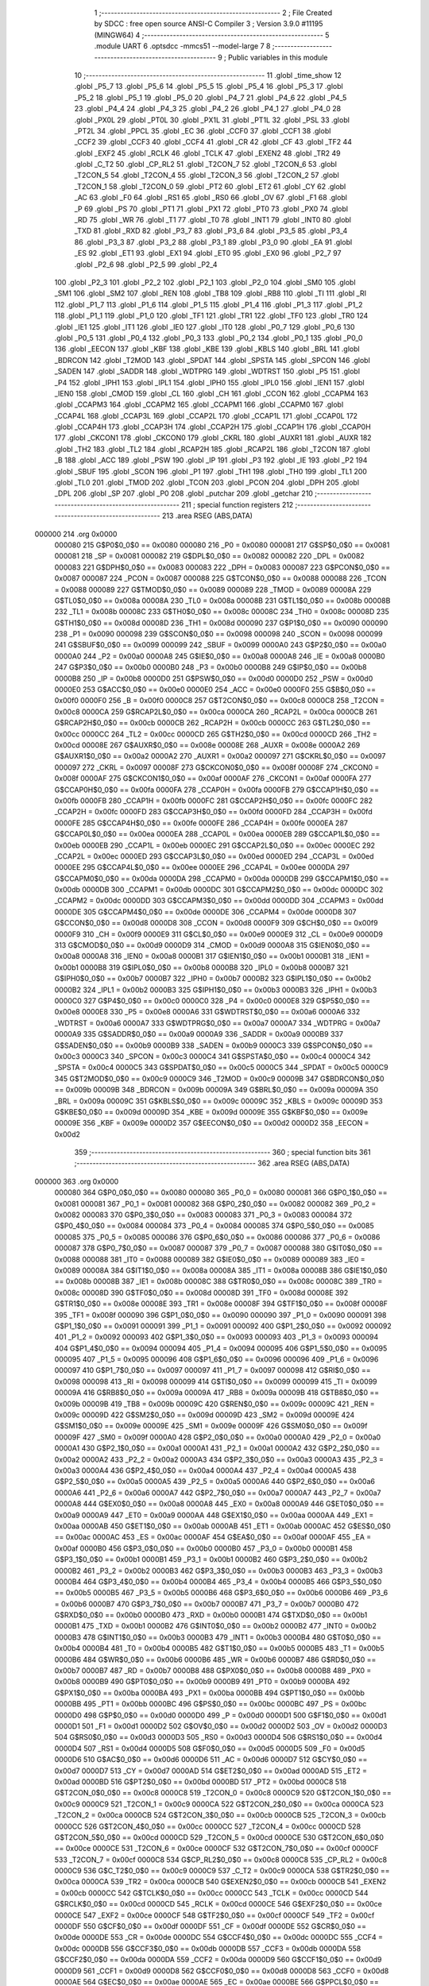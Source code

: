                                       1 ;--------------------------------------------------------
                                      2 ; File Created by SDCC : free open source ANSI-C Compiler
                                      3 ; Version 3.9.0 #11195 (MINGW64)
                                      4 ;--------------------------------------------------------
                                      5 	.module UART
                                      6 	.optsdcc -mmcs51 --model-large
                                      7 	
                                      8 ;--------------------------------------------------------
                                      9 ; Public variables in this module
                                     10 ;--------------------------------------------------------
                                     11 	.globl _time_show
                                     12 	.globl _P5_7
                                     13 	.globl _P5_6
                                     14 	.globl _P5_5
                                     15 	.globl _P5_4
                                     16 	.globl _P5_3
                                     17 	.globl _P5_2
                                     18 	.globl _P5_1
                                     19 	.globl _P5_0
                                     20 	.globl _P4_7
                                     21 	.globl _P4_6
                                     22 	.globl _P4_5
                                     23 	.globl _P4_4
                                     24 	.globl _P4_3
                                     25 	.globl _P4_2
                                     26 	.globl _P4_1
                                     27 	.globl _P4_0
                                     28 	.globl _PX0L
                                     29 	.globl _PT0L
                                     30 	.globl _PX1L
                                     31 	.globl _PT1L
                                     32 	.globl _PSL
                                     33 	.globl _PT2L
                                     34 	.globl _PPCL
                                     35 	.globl _EC
                                     36 	.globl _CCF0
                                     37 	.globl _CCF1
                                     38 	.globl _CCF2
                                     39 	.globl _CCF3
                                     40 	.globl _CCF4
                                     41 	.globl _CR
                                     42 	.globl _CF
                                     43 	.globl _TF2
                                     44 	.globl _EXF2
                                     45 	.globl _RCLK
                                     46 	.globl _TCLK
                                     47 	.globl _EXEN2
                                     48 	.globl _TR2
                                     49 	.globl _C_T2
                                     50 	.globl _CP_RL2
                                     51 	.globl _T2CON_7
                                     52 	.globl _T2CON_6
                                     53 	.globl _T2CON_5
                                     54 	.globl _T2CON_4
                                     55 	.globl _T2CON_3
                                     56 	.globl _T2CON_2
                                     57 	.globl _T2CON_1
                                     58 	.globl _T2CON_0
                                     59 	.globl _PT2
                                     60 	.globl _ET2
                                     61 	.globl _CY
                                     62 	.globl _AC
                                     63 	.globl _F0
                                     64 	.globl _RS1
                                     65 	.globl _RS0
                                     66 	.globl _OV
                                     67 	.globl _F1
                                     68 	.globl _P
                                     69 	.globl _PS
                                     70 	.globl _PT1
                                     71 	.globl _PX1
                                     72 	.globl _PT0
                                     73 	.globl _PX0
                                     74 	.globl _RD
                                     75 	.globl _WR
                                     76 	.globl _T1
                                     77 	.globl _T0
                                     78 	.globl _INT1
                                     79 	.globl _INT0
                                     80 	.globl _TXD
                                     81 	.globl _RXD
                                     82 	.globl _P3_7
                                     83 	.globl _P3_6
                                     84 	.globl _P3_5
                                     85 	.globl _P3_4
                                     86 	.globl _P3_3
                                     87 	.globl _P3_2
                                     88 	.globl _P3_1
                                     89 	.globl _P3_0
                                     90 	.globl _EA
                                     91 	.globl _ES
                                     92 	.globl _ET1
                                     93 	.globl _EX1
                                     94 	.globl _ET0
                                     95 	.globl _EX0
                                     96 	.globl _P2_7
                                     97 	.globl _P2_6
                                     98 	.globl _P2_5
                                     99 	.globl _P2_4
                                    100 	.globl _P2_3
                                    101 	.globl _P2_2
                                    102 	.globl _P2_1
                                    103 	.globl _P2_0
                                    104 	.globl _SM0
                                    105 	.globl _SM1
                                    106 	.globl _SM2
                                    107 	.globl _REN
                                    108 	.globl _TB8
                                    109 	.globl _RB8
                                    110 	.globl _TI
                                    111 	.globl _RI
                                    112 	.globl _P1_7
                                    113 	.globl _P1_6
                                    114 	.globl _P1_5
                                    115 	.globl _P1_4
                                    116 	.globl _P1_3
                                    117 	.globl _P1_2
                                    118 	.globl _P1_1
                                    119 	.globl _P1_0
                                    120 	.globl _TF1
                                    121 	.globl _TR1
                                    122 	.globl _TF0
                                    123 	.globl _TR0
                                    124 	.globl _IE1
                                    125 	.globl _IT1
                                    126 	.globl _IE0
                                    127 	.globl _IT0
                                    128 	.globl _P0_7
                                    129 	.globl _P0_6
                                    130 	.globl _P0_5
                                    131 	.globl _P0_4
                                    132 	.globl _P0_3
                                    133 	.globl _P0_2
                                    134 	.globl _P0_1
                                    135 	.globl _P0_0
                                    136 	.globl _EECON
                                    137 	.globl _KBF
                                    138 	.globl _KBE
                                    139 	.globl _KBLS
                                    140 	.globl _BRL
                                    141 	.globl _BDRCON
                                    142 	.globl _T2MOD
                                    143 	.globl _SPDAT
                                    144 	.globl _SPSTA
                                    145 	.globl _SPCON
                                    146 	.globl _SADEN
                                    147 	.globl _SADDR
                                    148 	.globl _WDTPRG
                                    149 	.globl _WDTRST
                                    150 	.globl _P5
                                    151 	.globl _P4
                                    152 	.globl _IPH1
                                    153 	.globl _IPL1
                                    154 	.globl _IPH0
                                    155 	.globl _IPL0
                                    156 	.globl _IEN1
                                    157 	.globl _IEN0
                                    158 	.globl _CMOD
                                    159 	.globl _CL
                                    160 	.globl _CH
                                    161 	.globl _CCON
                                    162 	.globl _CCAPM4
                                    163 	.globl _CCAPM3
                                    164 	.globl _CCAPM2
                                    165 	.globl _CCAPM1
                                    166 	.globl _CCAPM0
                                    167 	.globl _CCAP4L
                                    168 	.globl _CCAP3L
                                    169 	.globl _CCAP2L
                                    170 	.globl _CCAP1L
                                    171 	.globl _CCAP0L
                                    172 	.globl _CCAP4H
                                    173 	.globl _CCAP3H
                                    174 	.globl _CCAP2H
                                    175 	.globl _CCAP1H
                                    176 	.globl _CCAP0H
                                    177 	.globl _CKCON1
                                    178 	.globl _CKCON0
                                    179 	.globl _CKRL
                                    180 	.globl _AUXR1
                                    181 	.globl _AUXR
                                    182 	.globl _TH2
                                    183 	.globl _TL2
                                    184 	.globl _RCAP2H
                                    185 	.globl _RCAP2L
                                    186 	.globl _T2CON
                                    187 	.globl _B
                                    188 	.globl _ACC
                                    189 	.globl _PSW
                                    190 	.globl _IP
                                    191 	.globl _P3
                                    192 	.globl _IE
                                    193 	.globl _P2
                                    194 	.globl _SBUF
                                    195 	.globl _SCON
                                    196 	.globl _P1
                                    197 	.globl _TH1
                                    198 	.globl _TH0
                                    199 	.globl _TL1
                                    200 	.globl _TL0
                                    201 	.globl _TMOD
                                    202 	.globl _TCON
                                    203 	.globl _PCON
                                    204 	.globl _DPH
                                    205 	.globl _DPL
                                    206 	.globl _SP
                                    207 	.globl _P0
                                    208 	.globl _putchar
                                    209 	.globl _getchar
                                    210 ;--------------------------------------------------------
                                    211 ; special function registers
                                    212 ;--------------------------------------------------------
                                    213 	.area RSEG    (ABS,DATA)
      000000                        214 	.org 0x0000
                           000080   215 G$P0$0_0$0 == 0x0080
                           000080   216 _P0	=	0x0080
                           000081   217 G$SP$0_0$0 == 0x0081
                           000081   218 _SP	=	0x0081
                           000082   219 G$DPL$0_0$0 == 0x0082
                           000082   220 _DPL	=	0x0082
                           000083   221 G$DPH$0_0$0 == 0x0083
                           000083   222 _DPH	=	0x0083
                           000087   223 G$PCON$0_0$0 == 0x0087
                           000087   224 _PCON	=	0x0087
                           000088   225 G$TCON$0_0$0 == 0x0088
                           000088   226 _TCON	=	0x0088
                           000089   227 G$TMOD$0_0$0 == 0x0089
                           000089   228 _TMOD	=	0x0089
                           00008A   229 G$TL0$0_0$0 == 0x008a
                           00008A   230 _TL0	=	0x008a
                           00008B   231 G$TL1$0_0$0 == 0x008b
                           00008B   232 _TL1	=	0x008b
                           00008C   233 G$TH0$0_0$0 == 0x008c
                           00008C   234 _TH0	=	0x008c
                           00008D   235 G$TH1$0_0$0 == 0x008d
                           00008D   236 _TH1	=	0x008d
                           000090   237 G$P1$0_0$0 == 0x0090
                           000090   238 _P1	=	0x0090
                           000098   239 G$SCON$0_0$0 == 0x0098
                           000098   240 _SCON	=	0x0098
                           000099   241 G$SBUF$0_0$0 == 0x0099
                           000099   242 _SBUF	=	0x0099
                           0000A0   243 G$P2$0_0$0 == 0x00a0
                           0000A0   244 _P2	=	0x00a0
                           0000A8   245 G$IE$0_0$0 == 0x00a8
                           0000A8   246 _IE	=	0x00a8
                           0000B0   247 G$P3$0_0$0 == 0x00b0
                           0000B0   248 _P3	=	0x00b0
                           0000B8   249 G$IP$0_0$0 == 0x00b8
                           0000B8   250 _IP	=	0x00b8
                           0000D0   251 G$PSW$0_0$0 == 0x00d0
                           0000D0   252 _PSW	=	0x00d0
                           0000E0   253 G$ACC$0_0$0 == 0x00e0
                           0000E0   254 _ACC	=	0x00e0
                           0000F0   255 G$B$0_0$0 == 0x00f0
                           0000F0   256 _B	=	0x00f0
                           0000C8   257 G$T2CON$0_0$0 == 0x00c8
                           0000C8   258 _T2CON	=	0x00c8
                           0000CA   259 G$RCAP2L$0_0$0 == 0x00ca
                           0000CA   260 _RCAP2L	=	0x00ca
                           0000CB   261 G$RCAP2H$0_0$0 == 0x00cb
                           0000CB   262 _RCAP2H	=	0x00cb
                           0000CC   263 G$TL2$0_0$0 == 0x00cc
                           0000CC   264 _TL2	=	0x00cc
                           0000CD   265 G$TH2$0_0$0 == 0x00cd
                           0000CD   266 _TH2	=	0x00cd
                           00008E   267 G$AUXR$0_0$0 == 0x008e
                           00008E   268 _AUXR	=	0x008e
                           0000A2   269 G$AUXR1$0_0$0 == 0x00a2
                           0000A2   270 _AUXR1	=	0x00a2
                           000097   271 G$CKRL$0_0$0 == 0x0097
                           000097   272 _CKRL	=	0x0097
                           00008F   273 G$CKCON0$0_0$0 == 0x008f
                           00008F   274 _CKCON0	=	0x008f
                           0000AF   275 G$CKCON1$0_0$0 == 0x00af
                           0000AF   276 _CKCON1	=	0x00af
                           0000FA   277 G$CCAP0H$0_0$0 == 0x00fa
                           0000FA   278 _CCAP0H	=	0x00fa
                           0000FB   279 G$CCAP1H$0_0$0 == 0x00fb
                           0000FB   280 _CCAP1H	=	0x00fb
                           0000FC   281 G$CCAP2H$0_0$0 == 0x00fc
                           0000FC   282 _CCAP2H	=	0x00fc
                           0000FD   283 G$CCAP3H$0_0$0 == 0x00fd
                           0000FD   284 _CCAP3H	=	0x00fd
                           0000FE   285 G$CCAP4H$0_0$0 == 0x00fe
                           0000FE   286 _CCAP4H	=	0x00fe
                           0000EA   287 G$CCAP0L$0_0$0 == 0x00ea
                           0000EA   288 _CCAP0L	=	0x00ea
                           0000EB   289 G$CCAP1L$0_0$0 == 0x00eb
                           0000EB   290 _CCAP1L	=	0x00eb
                           0000EC   291 G$CCAP2L$0_0$0 == 0x00ec
                           0000EC   292 _CCAP2L	=	0x00ec
                           0000ED   293 G$CCAP3L$0_0$0 == 0x00ed
                           0000ED   294 _CCAP3L	=	0x00ed
                           0000EE   295 G$CCAP4L$0_0$0 == 0x00ee
                           0000EE   296 _CCAP4L	=	0x00ee
                           0000DA   297 G$CCAPM0$0_0$0 == 0x00da
                           0000DA   298 _CCAPM0	=	0x00da
                           0000DB   299 G$CCAPM1$0_0$0 == 0x00db
                           0000DB   300 _CCAPM1	=	0x00db
                           0000DC   301 G$CCAPM2$0_0$0 == 0x00dc
                           0000DC   302 _CCAPM2	=	0x00dc
                           0000DD   303 G$CCAPM3$0_0$0 == 0x00dd
                           0000DD   304 _CCAPM3	=	0x00dd
                           0000DE   305 G$CCAPM4$0_0$0 == 0x00de
                           0000DE   306 _CCAPM4	=	0x00de
                           0000D8   307 G$CCON$0_0$0 == 0x00d8
                           0000D8   308 _CCON	=	0x00d8
                           0000F9   309 G$CH$0_0$0 == 0x00f9
                           0000F9   310 _CH	=	0x00f9
                           0000E9   311 G$CL$0_0$0 == 0x00e9
                           0000E9   312 _CL	=	0x00e9
                           0000D9   313 G$CMOD$0_0$0 == 0x00d9
                           0000D9   314 _CMOD	=	0x00d9
                           0000A8   315 G$IEN0$0_0$0 == 0x00a8
                           0000A8   316 _IEN0	=	0x00a8
                           0000B1   317 G$IEN1$0_0$0 == 0x00b1
                           0000B1   318 _IEN1	=	0x00b1
                           0000B8   319 G$IPL0$0_0$0 == 0x00b8
                           0000B8   320 _IPL0	=	0x00b8
                           0000B7   321 G$IPH0$0_0$0 == 0x00b7
                           0000B7   322 _IPH0	=	0x00b7
                           0000B2   323 G$IPL1$0_0$0 == 0x00b2
                           0000B2   324 _IPL1	=	0x00b2
                           0000B3   325 G$IPH1$0_0$0 == 0x00b3
                           0000B3   326 _IPH1	=	0x00b3
                           0000C0   327 G$P4$0_0$0 == 0x00c0
                           0000C0   328 _P4	=	0x00c0
                           0000E8   329 G$P5$0_0$0 == 0x00e8
                           0000E8   330 _P5	=	0x00e8
                           0000A6   331 G$WDTRST$0_0$0 == 0x00a6
                           0000A6   332 _WDTRST	=	0x00a6
                           0000A7   333 G$WDTPRG$0_0$0 == 0x00a7
                           0000A7   334 _WDTPRG	=	0x00a7
                           0000A9   335 G$SADDR$0_0$0 == 0x00a9
                           0000A9   336 _SADDR	=	0x00a9
                           0000B9   337 G$SADEN$0_0$0 == 0x00b9
                           0000B9   338 _SADEN	=	0x00b9
                           0000C3   339 G$SPCON$0_0$0 == 0x00c3
                           0000C3   340 _SPCON	=	0x00c3
                           0000C4   341 G$SPSTA$0_0$0 == 0x00c4
                           0000C4   342 _SPSTA	=	0x00c4
                           0000C5   343 G$SPDAT$0_0$0 == 0x00c5
                           0000C5   344 _SPDAT	=	0x00c5
                           0000C9   345 G$T2MOD$0_0$0 == 0x00c9
                           0000C9   346 _T2MOD	=	0x00c9
                           00009B   347 G$BDRCON$0_0$0 == 0x009b
                           00009B   348 _BDRCON	=	0x009b
                           00009A   349 G$BRL$0_0$0 == 0x009a
                           00009A   350 _BRL	=	0x009a
                           00009C   351 G$KBLS$0_0$0 == 0x009c
                           00009C   352 _KBLS	=	0x009c
                           00009D   353 G$KBE$0_0$0 == 0x009d
                           00009D   354 _KBE	=	0x009d
                           00009E   355 G$KBF$0_0$0 == 0x009e
                           00009E   356 _KBF	=	0x009e
                           0000D2   357 G$EECON$0_0$0 == 0x00d2
                           0000D2   358 _EECON	=	0x00d2
                                    359 ;--------------------------------------------------------
                                    360 ; special function bits
                                    361 ;--------------------------------------------------------
                                    362 	.area RSEG    (ABS,DATA)
      000000                        363 	.org 0x0000
                           000080   364 G$P0_0$0_0$0 == 0x0080
                           000080   365 _P0_0	=	0x0080
                           000081   366 G$P0_1$0_0$0 == 0x0081
                           000081   367 _P0_1	=	0x0081
                           000082   368 G$P0_2$0_0$0 == 0x0082
                           000082   369 _P0_2	=	0x0082
                           000083   370 G$P0_3$0_0$0 == 0x0083
                           000083   371 _P0_3	=	0x0083
                           000084   372 G$P0_4$0_0$0 == 0x0084
                           000084   373 _P0_4	=	0x0084
                           000085   374 G$P0_5$0_0$0 == 0x0085
                           000085   375 _P0_5	=	0x0085
                           000086   376 G$P0_6$0_0$0 == 0x0086
                           000086   377 _P0_6	=	0x0086
                           000087   378 G$P0_7$0_0$0 == 0x0087
                           000087   379 _P0_7	=	0x0087
                           000088   380 G$IT0$0_0$0 == 0x0088
                           000088   381 _IT0	=	0x0088
                           000089   382 G$IE0$0_0$0 == 0x0089
                           000089   383 _IE0	=	0x0089
                           00008A   384 G$IT1$0_0$0 == 0x008a
                           00008A   385 _IT1	=	0x008a
                           00008B   386 G$IE1$0_0$0 == 0x008b
                           00008B   387 _IE1	=	0x008b
                           00008C   388 G$TR0$0_0$0 == 0x008c
                           00008C   389 _TR0	=	0x008c
                           00008D   390 G$TF0$0_0$0 == 0x008d
                           00008D   391 _TF0	=	0x008d
                           00008E   392 G$TR1$0_0$0 == 0x008e
                           00008E   393 _TR1	=	0x008e
                           00008F   394 G$TF1$0_0$0 == 0x008f
                           00008F   395 _TF1	=	0x008f
                           000090   396 G$P1_0$0_0$0 == 0x0090
                           000090   397 _P1_0	=	0x0090
                           000091   398 G$P1_1$0_0$0 == 0x0091
                           000091   399 _P1_1	=	0x0091
                           000092   400 G$P1_2$0_0$0 == 0x0092
                           000092   401 _P1_2	=	0x0092
                           000093   402 G$P1_3$0_0$0 == 0x0093
                           000093   403 _P1_3	=	0x0093
                           000094   404 G$P1_4$0_0$0 == 0x0094
                           000094   405 _P1_4	=	0x0094
                           000095   406 G$P1_5$0_0$0 == 0x0095
                           000095   407 _P1_5	=	0x0095
                           000096   408 G$P1_6$0_0$0 == 0x0096
                           000096   409 _P1_6	=	0x0096
                           000097   410 G$P1_7$0_0$0 == 0x0097
                           000097   411 _P1_7	=	0x0097
                           000098   412 G$RI$0_0$0 == 0x0098
                           000098   413 _RI	=	0x0098
                           000099   414 G$TI$0_0$0 == 0x0099
                           000099   415 _TI	=	0x0099
                           00009A   416 G$RB8$0_0$0 == 0x009a
                           00009A   417 _RB8	=	0x009a
                           00009B   418 G$TB8$0_0$0 == 0x009b
                           00009B   419 _TB8	=	0x009b
                           00009C   420 G$REN$0_0$0 == 0x009c
                           00009C   421 _REN	=	0x009c
                           00009D   422 G$SM2$0_0$0 == 0x009d
                           00009D   423 _SM2	=	0x009d
                           00009E   424 G$SM1$0_0$0 == 0x009e
                           00009E   425 _SM1	=	0x009e
                           00009F   426 G$SM0$0_0$0 == 0x009f
                           00009F   427 _SM0	=	0x009f
                           0000A0   428 G$P2_0$0_0$0 == 0x00a0
                           0000A0   429 _P2_0	=	0x00a0
                           0000A1   430 G$P2_1$0_0$0 == 0x00a1
                           0000A1   431 _P2_1	=	0x00a1
                           0000A2   432 G$P2_2$0_0$0 == 0x00a2
                           0000A2   433 _P2_2	=	0x00a2
                           0000A3   434 G$P2_3$0_0$0 == 0x00a3
                           0000A3   435 _P2_3	=	0x00a3
                           0000A4   436 G$P2_4$0_0$0 == 0x00a4
                           0000A4   437 _P2_4	=	0x00a4
                           0000A5   438 G$P2_5$0_0$0 == 0x00a5
                           0000A5   439 _P2_5	=	0x00a5
                           0000A6   440 G$P2_6$0_0$0 == 0x00a6
                           0000A6   441 _P2_6	=	0x00a6
                           0000A7   442 G$P2_7$0_0$0 == 0x00a7
                           0000A7   443 _P2_7	=	0x00a7
                           0000A8   444 G$EX0$0_0$0 == 0x00a8
                           0000A8   445 _EX0	=	0x00a8
                           0000A9   446 G$ET0$0_0$0 == 0x00a9
                           0000A9   447 _ET0	=	0x00a9
                           0000AA   448 G$EX1$0_0$0 == 0x00aa
                           0000AA   449 _EX1	=	0x00aa
                           0000AB   450 G$ET1$0_0$0 == 0x00ab
                           0000AB   451 _ET1	=	0x00ab
                           0000AC   452 G$ES$0_0$0 == 0x00ac
                           0000AC   453 _ES	=	0x00ac
                           0000AF   454 G$EA$0_0$0 == 0x00af
                           0000AF   455 _EA	=	0x00af
                           0000B0   456 G$P3_0$0_0$0 == 0x00b0
                           0000B0   457 _P3_0	=	0x00b0
                           0000B1   458 G$P3_1$0_0$0 == 0x00b1
                           0000B1   459 _P3_1	=	0x00b1
                           0000B2   460 G$P3_2$0_0$0 == 0x00b2
                           0000B2   461 _P3_2	=	0x00b2
                           0000B3   462 G$P3_3$0_0$0 == 0x00b3
                           0000B3   463 _P3_3	=	0x00b3
                           0000B4   464 G$P3_4$0_0$0 == 0x00b4
                           0000B4   465 _P3_4	=	0x00b4
                           0000B5   466 G$P3_5$0_0$0 == 0x00b5
                           0000B5   467 _P3_5	=	0x00b5
                           0000B6   468 G$P3_6$0_0$0 == 0x00b6
                           0000B6   469 _P3_6	=	0x00b6
                           0000B7   470 G$P3_7$0_0$0 == 0x00b7
                           0000B7   471 _P3_7	=	0x00b7
                           0000B0   472 G$RXD$0_0$0 == 0x00b0
                           0000B0   473 _RXD	=	0x00b0
                           0000B1   474 G$TXD$0_0$0 == 0x00b1
                           0000B1   475 _TXD	=	0x00b1
                           0000B2   476 G$INT0$0_0$0 == 0x00b2
                           0000B2   477 _INT0	=	0x00b2
                           0000B3   478 G$INT1$0_0$0 == 0x00b3
                           0000B3   479 _INT1	=	0x00b3
                           0000B4   480 G$T0$0_0$0 == 0x00b4
                           0000B4   481 _T0	=	0x00b4
                           0000B5   482 G$T1$0_0$0 == 0x00b5
                           0000B5   483 _T1	=	0x00b5
                           0000B6   484 G$WR$0_0$0 == 0x00b6
                           0000B6   485 _WR	=	0x00b6
                           0000B7   486 G$RD$0_0$0 == 0x00b7
                           0000B7   487 _RD	=	0x00b7
                           0000B8   488 G$PX0$0_0$0 == 0x00b8
                           0000B8   489 _PX0	=	0x00b8
                           0000B9   490 G$PT0$0_0$0 == 0x00b9
                           0000B9   491 _PT0	=	0x00b9
                           0000BA   492 G$PX1$0_0$0 == 0x00ba
                           0000BA   493 _PX1	=	0x00ba
                           0000BB   494 G$PT1$0_0$0 == 0x00bb
                           0000BB   495 _PT1	=	0x00bb
                           0000BC   496 G$PS$0_0$0 == 0x00bc
                           0000BC   497 _PS	=	0x00bc
                           0000D0   498 G$P$0_0$0 == 0x00d0
                           0000D0   499 _P	=	0x00d0
                           0000D1   500 G$F1$0_0$0 == 0x00d1
                           0000D1   501 _F1	=	0x00d1
                           0000D2   502 G$OV$0_0$0 == 0x00d2
                           0000D2   503 _OV	=	0x00d2
                           0000D3   504 G$RS0$0_0$0 == 0x00d3
                           0000D3   505 _RS0	=	0x00d3
                           0000D4   506 G$RS1$0_0$0 == 0x00d4
                           0000D4   507 _RS1	=	0x00d4
                           0000D5   508 G$F0$0_0$0 == 0x00d5
                           0000D5   509 _F0	=	0x00d5
                           0000D6   510 G$AC$0_0$0 == 0x00d6
                           0000D6   511 _AC	=	0x00d6
                           0000D7   512 G$CY$0_0$0 == 0x00d7
                           0000D7   513 _CY	=	0x00d7
                           0000AD   514 G$ET2$0_0$0 == 0x00ad
                           0000AD   515 _ET2	=	0x00ad
                           0000BD   516 G$PT2$0_0$0 == 0x00bd
                           0000BD   517 _PT2	=	0x00bd
                           0000C8   518 G$T2CON_0$0_0$0 == 0x00c8
                           0000C8   519 _T2CON_0	=	0x00c8
                           0000C9   520 G$T2CON_1$0_0$0 == 0x00c9
                           0000C9   521 _T2CON_1	=	0x00c9
                           0000CA   522 G$T2CON_2$0_0$0 == 0x00ca
                           0000CA   523 _T2CON_2	=	0x00ca
                           0000CB   524 G$T2CON_3$0_0$0 == 0x00cb
                           0000CB   525 _T2CON_3	=	0x00cb
                           0000CC   526 G$T2CON_4$0_0$0 == 0x00cc
                           0000CC   527 _T2CON_4	=	0x00cc
                           0000CD   528 G$T2CON_5$0_0$0 == 0x00cd
                           0000CD   529 _T2CON_5	=	0x00cd
                           0000CE   530 G$T2CON_6$0_0$0 == 0x00ce
                           0000CE   531 _T2CON_6	=	0x00ce
                           0000CF   532 G$T2CON_7$0_0$0 == 0x00cf
                           0000CF   533 _T2CON_7	=	0x00cf
                           0000C8   534 G$CP_RL2$0_0$0 == 0x00c8
                           0000C8   535 _CP_RL2	=	0x00c8
                           0000C9   536 G$C_T2$0_0$0 == 0x00c9
                           0000C9   537 _C_T2	=	0x00c9
                           0000CA   538 G$TR2$0_0$0 == 0x00ca
                           0000CA   539 _TR2	=	0x00ca
                           0000CB   540 G$EXEN2$0_0$0 == 0x00cb
                           0000CB   541 _EXEN2	=	0x00cb
                           0000CC   542 G$TCLK$0_0$0 == 0x00cc
                           0000CC   543 _TCLK	=	0x00cc
                           0000CD   544 G$RCLK$0_0$0 == 0x00cd
                           0000CD   545 _RCLK	=	0x00cd
                           0000CE   546 G$EXF2$0_0$0 == 0x00ce
                           0000CE   547 _EXF2	=	0x00ce
                           0000CF   548 G$TF2$0_0$0 == 0x00cf
                           0000CF   549 _TF2	=	0x00cf
                           0000DF   550 G$CF$0_0$0 == 0x00df
                           0000DF   551 _CF	=	0x00df
                           0000DE   552 G$CR$0_0$0 == 0x00de
                           0000DE   553 _CR	=	0x00de
                           0000DC   554 G$CCF4$0_0$0 == 0x00dc
                           0000DC   555 _CCF4	=	0x00dc
                           0000DB   556 G$CCF3$0_0$0 == 0x00db
                           0000DB   557 _CCF3	=	0x00db
                           0000DA   558 G$CCF2$0_0$0 == 0x00da
                           0000DA   559 _CCF2	=	0x00da
                           0000D9   560 G$CCF1$0_0$0 == 0x00d9
                           0000D9   561 _CCF1	=	0x00d9
                           0000D8   562 G$CCF0$0_0$0 == 0x00d8
                           0000D8   563 _CCF0	=	0x00d8
                           0000AE   564 G$EC$0_0$0 == 0x00ae
                           0000AE   565 _EC	=	0x00ae
                           0000BE   566 G$PPCL$0_0$0 == 0x00be
                           0000BE   567 _PPCL	=	0x00be
                           0000BD   568 G$PT2L$0_0$0 == 0x00bd
                           0000BD   569 _PT2L	=	0x00bd
                           0000BC   570 G$PSL$0_0$0 == 0x00bc
                           0000BC   571 _PSL	=	0x00bc
                           0000BB   572 G$PT1L$0_0$0 == 0x00bb
                           0000BB   573 _PT1L	=	0x00bb
                           0000BA   574 G$PX1L$0_0$0 == 0x00ba
                           0000BA   575 _PX1L	=	0x00ba
                           0000B9   576 G$PT0L$0_0$0 == 0x00b9
                           0000B9   577 _PT0L	=	0x00b9
                           0000B8   578 G$PX0L$0_0$0 == 0x00b8
                           0000B8   579 _PX0L	=	0x00b8
                           0000C0   580 G$P4_0$0_0$0 == 0x00c0
                           0000C0   581 _P4_0	=	0x00c0
                           0000C1   582 G$P4_1$0_0$0 == 0x00c1
                           0000C1   583 _P4_1	=	0x00c1
                           0000C2   584 G$P4_2$0_0$0 == 0x00c2
                           0000C2   585 _P4_2	=	0x00c2
                           0000C3   586 G$P4_3$0_0$0 == 0x00c3
                           0000C3   587 _P4_3	=	0x00c3
                           0000C4   588 G$P4_4$0_0$0 == 0x00c4
                           0000C4   589 _P4_4	=	0x00c4
                           0000C5   590 G$P4_5$0_0$0 == 0x00c5
                           0000C5   591 _P4_5	=	0x00c5
                           0000C6   592 G$P4_6$0_0$0 == 0x00c6
                           0000C6   593 _P4_6	=	0x00c6
                           0000C7   594 G$P4_7$0_0$0 == 0x00c7
                           0000C7   595 _P4_7	=	0x00c7
                           0000E8   596 G$P5_0$0_0$0 == 0x00e8
                           0000E8   597 _P5_0	=	0x00e8
                           0000E9   598 G$P5_1$0_0$0 == 0x00e9
                           0000E9   599 _P5_1	=	0x00e9
                           0000EA   600 G$P5_2$0_0$0 == 0x00ea
                           0000EA   601 _P5_2	=	0x00ea
                           0000EB   602 G$P5_3$0_0$0 == 0x00eb
                           0000EB   603 _P5_3	=	0x00eb
                           0000EC   604 G$P5_4$0_0$0 == 0x00ec
                           0000EC   605 _P5_4	=	0x00ec
                           0000ED   606 G$P5_5$0_0$0 == 0x00ed
                           0000ED   607 _P5_5	=	0x00ed
                           0000EE   608 G$P5_6$0_0$0 == 0x00ee
                           0000EE   609 _P5_6	=	0x00ee
                           0000EF   610 G$P5_7$0_0$0 == 0x00ef
                           0000EF   611 _P5_7	=	0x00ef
                                    612 ;--------------------------------------------------------
                                    613 ; overlayable register banks
                                    614 ;--------------------------------------------------------
                                    615 	.area REG_BANK_0	(REL,OVR,DATA)
      000000                        616 	.ds 8
                                    617 ;--------------------------------------------------------
                                    618 ; internal ram data
                                    619 ;--------------------------------------------------------
                                    620 	.area DSEG    (DATA)
                                    621 ;--------------------------------------------------------
                                    622 ; overlayable items in internal ram 
                                    623 ;--------------------------------------------------------
                                    624 ;--------------------------------------------------------
                                    625 ; indirectly addressable internal ram data
                                    626 ;--------------------------------------------------------
                                    627 	.area ISEG    (DATA)
                                    628 ;--------------------------------------------------------
                                    629 ; absolute internal ram data
                                    630 ;--------------------------------------------------------
                                    631 	.area IABS    (ABS,DATA)
                                    632 	.area IABS    (ABS,DATA)
                                    633 ;--------------------------------------------------------
                                    634 ; bit data
                                    635 ;--------------------------------------------------------
                                    636 	.area BSEG    (BIT)
                                    637 ;--------------------------------------------------------
                                    638 ; paged external ram data
                                    639 ;--------------------------------------------------------
                                    640 	.area PSEG    (PAG,XDATA)
                                    641 ;--------------------------------------------------------
                                    642 ; external ram data
                                    643 ;--------------------------------------------------------
                                    644 	.area XSEG    (XDATA)
                           000000   645 LUART.putchar$c$1_0$16==.
      00044E                        646 _putchar_c_65536_16:
      00044E                        647 	.ds 2
                                    648 ;--------------------------------------------------------
                                    649 ; absolute external ram data
                                    650 ;--------------------------------------------------------
                                    651 	.area XABS    (ABS,XDATA)
                                    652 ;--------------------------------------------------------
                                    653 ; external initialized ram data
                                    654 ;--------------------------------------------------------
                                    655 	.area XISEG   (XDATA)
                                    656 	.area HOME    (CODE)
                                    657 	.area GSINIT0 (CODE)
                                    658 	.area GSINIT1 (CODE)
                                    659 	.area GSINIT2 (CODE)
                                    660 	.area GSINIT3 (CODE)
                                    661 	.area GSINIT4 (CODE)
                                    662 	.area GSINIT5 (CODE)
                                    663 	.area GSINIT  (CODE)
                                    664 	.area GSFINAL (CODE)
                                    665 	.area CSEG    (CODE)
                                    666 ;--------------------------------------------------------
                                    667 ; global & static initialisations
                                    668 ;--------------------------------------------------------
                                    669 	.area HOME    (CODE)
                                    670 	.area GSINIT  (CODE)
                                    671 	.area GSFINAL (CODE)
                                    672 	.area GSINIT  (CODE)
                                    673 ;--------------------------------------------------------
                                    674 ; Home
                                    675 ;--------------------------------------------------------
                                    676 	.area HOME    (CODE)
                                    677 	.area HOME    (CODE)
                                    678 ;--------------------------------------------------------
                                    679 ; code
                                    680 ;--------------------------------------------------------
                                    681 	.area CSEG    (CODE)
                                    682 ;------------------------------------------------------------
                                    683 ;Allocation info for local variables in function 'putchar'
                                    684 ;------------------------------------------------------------
                                    685 ;c                         Allocated with name '_putchar_c_65536_16'
                                    686 ;------------------------------------------------------------
                           000000   687 	G$putchar$0$0 ==.
                           000000   688 	C$UART.c$14$0_0$17 ==.
                                    689 ;	UART.c:14: int putchar(int c)
                                    690 ;	-----------------------------------------
                                    691 ;	 function putchar
                                    692 ;	-----------------------------------------
      002C6F                        693 _putchar:
                           000007   694 	ar7 = 0x07
                           000006   695 	ar6 = 0x06
                           000005   696 	ar5 = 0x05
                           000004   697 	ar4 = 0x04
                           000003   698 	ar3 = 0x03
                           000002   699 	ar2 = 0x02
                           000001   700 	ar1 = 0x01
                           000000   701 	ar0 = 0x00
      002C6F AF 83            [24]  702 	mov	r7,dph
      002C71 E5 82            [12]  703 	mov	a,dpl
      002C73 90 04 4E         [24]  704 	mov	dptr,#_putchar_c_65536_16
      002C76 F0               [24]  705 	movx	@dptr,a
      002C77 EF               [12]  706 	mov	a,r7
      002C78 A3               [24]  707 	inc	dptr
      002C79 F0               [24]  708 	movx	@dptr,a
                           00000B   709 	C$UART.c$16$1_0$17 ==.
                                    710 ;	UART.c:16: while(!TI);                         // checking the TI interrupt bit, when it sets, the data is sent
      002C7A                        711 00101$:
                           00000B   712 	C$UART.c$17$1_0$17 ==.
                                    713 ;	UART.c:17: TI=0;
                                    714 ;	assignBit
      002C7A 10 99 02         [24]  715 	jbc	_TI,00114$
      002C7D 80 FB            [24]  716 	sjmp	00101$
      002C7F                        717 00114$:
                           000010   718 	C$UART.c$18$1_0$17 ==.
                                    719 ;	UART.c:18: SBUF = c;
      002C7F 90 04 4E         [24]  720 	mov	dptr,#_putchar_c_65536_16
      002C82 E0               [24]  721 	movx	a,@dptr
      002C83 FE               [12]  722 	mov	r6,a
      002C84 A3               [24]  723 	inc	dptr
      002C85 E0               [24]  724 	movx	a,@dptr
      002C86 8E 99            [24]  725 	mov	_SBUF,r6
                           000019   726 	C$UART.c$19$1_0$17 ==.
                                    727 ;	UART.c:19: return 1;
      002C88 90 00 01         [24]  728 	mov	dptr,#0x0001
                           00001C   729 	C$UART.c$20$1_0$17 ==.
                                    730 ;	UART.c:20: }
                           00001C   731 	C$UART.c$20$1_0$17 ==.
                           00001C   732 	XG$putchar$0$0 ==.
      002C8B 22               [24]  733 	ret
                                    734 ;------------------------------------------------------------
                                    735 ;Allocation info for local variables in function 'getchar'
                                    736 ;------------------------------------------------------------
                           00001D   737 	G$getchar$0$0 ==.
                           00001D   738 	C$UART.c$26$1_0$18 ==.
                                    739 ;	UART.c:26: int getchar()
                                    740 ;	-----------------------------------------
                                    741 ;	 function getchar
                                    742 ;	-----------------------------------------
      002C8C                        743 _getchar:
                           00001D   744 	C$UART.c$28$1_0$18 ==.
                                    745 ;	UART.c:28: while(!RI)
      002C8C                        746 00101$:
      002C8C 20 98 05         [24]  747 	jb	_RI,00103$
                           000020   748 	C$UART.c$30$2_0$19 ==.
                                    749 ;	UART.c:30: time_show();
      002C8F 12 25 FC         [24]  750 	lcall	_time_show
      002C92 80 F8            [24]  751 	sjmp	00101$
      002C94                        752 00103$:
                           000025   753 	C$UART.c$32$1_0$18 ==.
                                    754 ;	UART.c:32: RI=0;
                                    755 ;	assignBit
      002C94 C2 98            [12]  756 	clr	_RI
                           000027   757 	C$UART.c$33$1_0$18 ==.
                                    758 ;	UART.c:33: return SBUF;
      002C96 AE 99            [24]  759 	mov	r6,_SBUF
      002C98 7F 00            [12]  760 	mov	r7,#0x00
      002C9A 8E 82            [24]  761 	mov	dpl,r6
      002C9C 8F 83            [24]  762 	mov	dph,r7
                           00002F   763 	C$UART.c$34$1_0$18 ==.
                                    764 ;	UART.c:34: }
                           00002F   765 	C$UART.c$34$1_0$18 ==.
                           00002F   766 	XG$getchar$0$0 ==.
      002C9E 22               [24]  767 	ret
                                    768 	.area CSEG    (CODE)
                                    769 	.area CONST   (CODE)
                                    770 	.area XINIT   (CODE)
                                    771 	.area CABS    (ABS,CODE)
